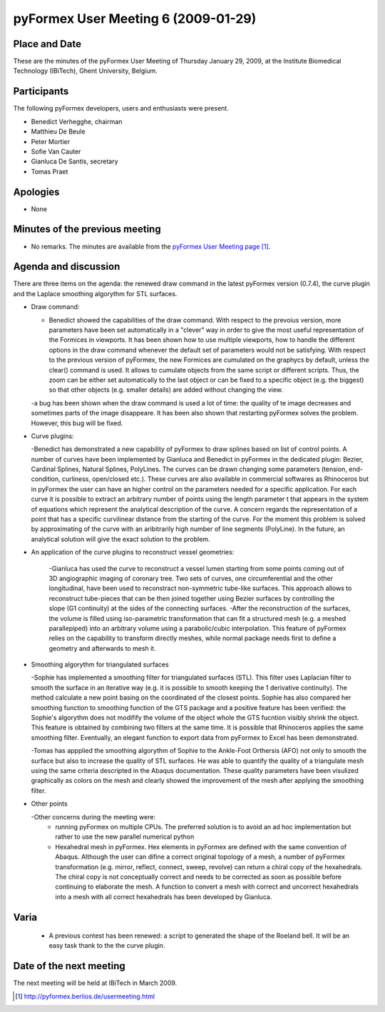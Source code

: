 .. This may look like plain text, but really is -*- rst -*-

====================================
pyFormex User Meeting 6 (2009-01-29)
====================================


Place and Date
--------------
These are the minutes of the pyFormex User Meeting of Thursday January 29, 2009, at the Institute Biomedical Technology (IBiTech), Ghent University, Belgium.


Participants
------------
The following pyFormex developers, users and enthusiasts were present.

- Benedict Verhegghe, chairman
- Matthieu De Beule
- Peter Mortier
- Sofie Van Cauter
- Gianluca De Santis, secretary
- Tomas Praet


Apologies
---------
- None


Minutes of the previous meeting
-------------------------------
- No remarks. The minutes are available from the `pyFormex User Meeting page`_.


Agenda and discussion
---------------------
There are three items on the agenda: the renewed draw command in the latest pyFormex version (0.7.4), the curve plugin and the Laplace smoothing algorythm for STL surfaces.

* Draw command:

  - Benedict showed the capabilities of the draw command. With respect to the prevoius version, more parameters have been set automatically in a "clever" way in order to give the most useful representation of the Formices in viewports. It has been shown how to use multiple viewports, how to handle the different options in the draw command whenever the default set of parameters would not be satisfying. With respect to the previous version of pyFormex, the new Formices are cumulated on the graphycs by default, unless the clear() command is used. It allows to cumulate objects from the same script or different scripts. Thus, the zoom can be either set automatically to the last object or can be fixed to a specific object (e.g. the biggest) so that other objects (e.g. smaller details) are added without changing the view.
  -a bug has been shown when the draw command is used a lot of time: the quality of te image decreases and sometimes parts of the image disappeare. It has been also shown that restarting pyFormex solves the problem. However, this bug will be fixed.

* Curve plugins:

  -Benedict has demonstrated a new capability of pyFormex to draw splines based on list of control points. A number of curves have been implemented by Gianluca and Benedict in pyFormex in the dedicated plugin: Bezier, Cardinal Splines, Natural Splines, PolyLines. The curves can be drawn changing some parameters (tension, end-condition, curliness, open/closed etc.). These curves are also available in commercial softwares as Rhinoceros but in pyFormex the user can have an higher control on the parameters needed for a specific application. For each curve it is possible to extract an arbitrary number of points using the length parameter t that appears in the system of equations which represent the analytical description of the curve. A concern regards the representation of a point that has a specific curvilinear distance from the starting of the curve. For the moment this problem is solved by approximating of the curve with an aribitrarily high number of line segments (PolyLine). In the future, an analytical solution will give the exact solution to the problem.

* An application of the curve plugins to reconstruct vessel geometries:

   -Gianluca has used the curve to reconstruct a vessel lumen starting from some points coming out of 3D angiographic imaging of coronary tree. Two sets of curves, one circumferential and the other longitudinal, have been used to reconstract non-symmetric tube-like surfaces. This approach allows to reconstruct tube-pieces that can be then joined together using Bezier surfaces by controlling the slope (G1 continuity) at the sides of the connecting surfaces.
   -After the reconstruction of the surfaces, the volume is filled using iso-parametric transformation that can fit a structured mesh (e.g. a meshed parallepiped) into an arbitrary volume using a parabolic/cubic interpolation. This feature of pyFormex relies on the capability to transform directly meshes, while normal package needs first to define a geometry and afterwards to mesh it. 

*  Smoothing algorythm for triangulated surfaces

   -Sophie has implemented a smoothing filter for triangulated surfaces (STL). This filter uses Laplacian filter to smooth the surface in an iterative way (e.g. it is possible to smooth keeping the 1 derivative continuity). The method calculate a new point basing on the coordinated of the closest points. Sophie has also compared her smoothing function to smoothing function of the GTS package and a positive feature has been verified: the Sophie's algorythm does not modifify the volume of the object whole the GTS fucntion visibly shrink the object. This feature is obtained by combining two filters at the same time. It is possible that Rhinoceros applies the same smoothing filter. Eventually, an elegant function to export data from pyFormex to Excel has been demonstrated.

   -Tomas has appplied the smoothing algorythm of Sophie to the Ankle-Foot Orthersis (AFO) not only to smooth the surface but also to increase the quality of STL surfaces. He was able to quantify the quality of a triangulate mesh using the same criteria descripted in the Abaqus documentation. These quality parameters have been visulized graphically as colors on the mesh and clearly showed the improvement of the mesh after applying the smoothing filter.

*  Other points

   -Other concerns during the meeting were:
	+   running pyFormex on multiple CPUs. The preferred solution is to avoid an ad hoc implementation but rather to use the new parallel numerical python
	+   Hexahedral mesh in pyFormex. Hex elements in pyFormex are defined with the same convention of Abaqus. Although the user can difine a correct original topology of a mesh, a number of pyFormex transformation (e.g. mirror, reflect, connect, sweep, revolve) can return a chiral copy of the hexahedrals. The chiral copy is not conceptually correct  and needs to be corrected as soon as possible before continuing to elaborate the mesh. A function to convert a mesh with correct and uncorrect hexahedrals into a mesh with all correct hexahedrals has been developed by Gianluca.


Varia
-----
  - A previous contest has been renewed: a script to generated the shape of the Roeland bell. It will be an easy task thank to the the curve plugin.


Date of the next meeting
------------------------
The next meeting will be held at IBiTech in March 2009.


.. Here are the targets referenced in the text

.. _`pyFormex website`: http://pyformex.berlios.de/
.. _`pyFormex home page`: http://pyformex.berlios.de/
.. _`pyFormex user meeting page`: http://pyformex.berlios.de/usermeeting.html
.. _`pyFormex developer site`: http://developer.berlios.de/projects/pyformex/
.. _`pyFormex forums`: http://developer.berlios.de/forum/?group_id=2717
.. _`pyFormex developer forum`: https://developer.berlios.de/forum/forum.php?forum_id=8349
.. _`pyFormex bug tracking`: http://developer.berlios.de/bugs/?group_id=2717
.. _`pyFormex project manager`: mailto:benedict.verhegghe@ugent.be
.. _`UGent digital learning`: https://minerva.ugent.be/main/ssl/login_en.php
.. _`pyFormex news`: http://developer.berlios.de/news/?group_id=2717
.. _`pyformex-announce`: http://developer.berlios.de/mail/?group_id=2717
.. _`IBiTech`: http://www.ibitech.ugent.be/
.. _`BuMPix`: ftp://bumps.ugent.be/pub/bumpix/
.. _`Debian Live Project`: http://wiki.debian.org/DebianLive/Howto/USB/
.. _`WinSCP`: http://winscp.net/eng/index.php

.. The following directive makes sure the targets are included in footnotes.

.. target-notes::

